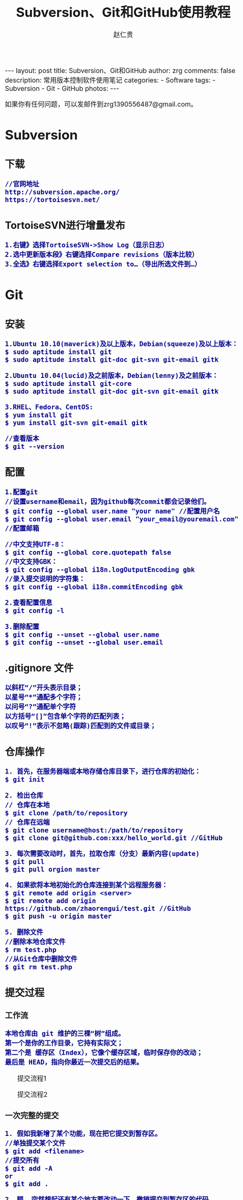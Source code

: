 #+TITLE:    Subversion、Git和GitHub使用教程
#+AUTHOR:    赵仁贵
#+EMAIL:     zrg1390556487@gmail.com
#+LANGUAGE:  cn
#+OPTIONS:   H:3 num:nil toc:nil \n:nil @:t ::t |:t ^:nil -:t f:t *:t <:t
#+OPTIONS:   TeX:t LaTeX:t skip:nil d:nil todo:t pri:nil tags:not-in-toc
#+INFOJS_OPT: view:plain toc:t ltoc:t mouse:underline buttons:0 path:http://cs3.swfc.edu.cn/~20121156044/.org-info.js />
#+HTML_HEAD: <link rel="stylesheet" type="text/css" href="http://cs3.swfu.edu.cn/~20121156044/.org-manual.css" />
#+HTML_HEAD_EXTRA: <style>body {font-size:16pt} code {font-weight:bold;font-size:100%; color:darkblue}</style>
#+EXPORT_SELECT_TAGS: export
#+EXPORT_EXCLUDE_TAGS: noexport
#+LINK_UP:   
#+LINK_HOME: 
#+XSLT: 

#+BEGIN_EXPORT HTML
---
layout: post
title: Subversion、Git和GitHub
author: zrg
comments: false
description: 常用版本控制软件使用笔记
categories: 
- Software
tags:
- Subversion
- Git
- GitHub
photos:
---
#+END_EXPORT

# (setq org-export-html-use-infojs nil)
如果你有任何问题，可以发邮件到zrg1390556487@gmail.com。
# (setq org-export-html-style nil)

* Subversion
** 下载
: //官网地址
: http://subversion.apache.org/
: https://tortoisesvn.net/
** TortoiseSVN进行增量发布
: 1.右键》选择TortoiseSVN->Show Log（显示日志）
: 2.选中更新版本段》右键选择Compare revisions（版本比较）
: 3.全选》右键选择Export selection to…（导出所选文件到…）
* Git
** 安装
: 1.Ubuntu 10.10(maverick)及以上版本，Debian(squeeze)及以上版本：
: $ sudo aptitude install git
: $ sudo aptitude install git-doc git-svn git-email gitk

: 2.Ubuntu 10.04(lucid)及之前版本，Debian(lenny)及之前版本：
: $ sudo aptitude install git-core
: $ sudo aptitude install git-doc git-svn git-email gitk

: 3.RHEL、Fedora、CentOS:
: $ yum install git
: $ yum install git-svn git-email gitk

: //查看版本
: $ git --version

** 配置
: 1.配置git
: //设置username和email，因为github每次commit都会记录他们。
: $ git config --global user.name "your name" //配置用户名
: $ git config --global user.email "your_email@youremail.com" //配置邮箱
 
: //中文支持UTF-8：
: $ git config --global core.quotepath false
: //中文支持GBK：
: $ git config --global i18n.logOutputEncoding gbk
: //录入提交说明的字符集：
: $ git config --global i18n.commitEncoding gbk

: 2.查看配置信息
: $ git config -l

: 3.删除配置
: $ git config --unset --global user.name
: $ git config --unset --global user.email
** .gitignore 文件
: 以斜杠“/”开头表示目录；
: 以星号“*”通配多个字符；
: 以问号“?”通配单个字符
: 以方括号“[]”包含单个字符的匹配列表；
: 以叹号“!”表示不忽略(跟踪)匹配到的文件或目录；
** 仓库操作
: 1. 首先，在服务器端或本地存储仓库目录下，进行仓库的初始化：
: $ git init

: 2. 检出仓库
: // 仓库在本地
: $ git clone /path/to/repository
: // 仓库在远端
: $ git clone username@host:/path/to/repository
: $ git clone git@github.com:xxx/hello_world.git //GitHub

: 3. 每次需要改动时，首先，拉取仓库（分支）最新内容(update)
: $ git pull
: $ git pull orgion master

: 4. 如果欲将本地初始化的仓库连接到某个远程服务器：
: $ git remote add origin <server>
: $ git remote add origin https://github.com/zhaorengui/test.git //GitHub
: $ git push -u origin master

: 5. 删除文件
: //删除本地仓库文件
: $ rm test.php
: //从Git仓库中删除文件
: $ git rm test.php
** 提交过程
*** 工作流
: 本地仓库由 git 维护的三棵“树”组成。
: 第一个是你的工作目录，它持有实际文；
: 第二个是 缓存区（Index），它像个缓存区域，临时保存你的改动；
: 最后是 HEAD，指向你最近一次提交后的结果。
#+CAPTION: 提交流程1
#+NAME:
[[../../../../../assets/images/commit1.png]]
#+CAPTION: 提交流程2
#+NAME:
[[../../../../../assets/images/trees.png]]
*** 一次完整的提交
: 1. 假如我新增了某个功能，现在把它提交到暂存区。
: //单独提交某个文件
: $ git add <filename>
: //提交所有
: $ git add -A
: or
: $ git add .

: 2. 额……突然想起还有某个地方要改动一下，撤销提交到暂存区的代码。
: // 撤销提交到暂存区的所有文件
: $ git reset
: or
: $ git reset HEAD .
: // 撤销提交到暂存区的某个文件
: $ git reset HEAD --filename

: 3. 修改完遗漏功能后，再次提交了代码到暂存区，再提交到本地仓库分支。
: $ git commit -m "Description"
: //直接跳过暂存区提交
: $ git commit -a -m "Description"

: 4. 经过上一步操作后，又想起刚才提交到本地仓库分支的代码需要进一步优化，所以只能撤消 commit。
: //查看提交日志
: $ git log
: $ git log --graph //查看提交日志中的相应内容
: //查看所有操作日志
: $ git reflog
: //执行撤销到上一个版本
: $ git reset --soft HEAD^
: or
: $ git reset --soft HEAD~1
: //参数解释：
: --mixed: 不删除工作空间改动代码，撤销commit，并且撤销git add . 操作
: --soft: 不删除工作空间改动代码，撤销commit，不撤销git add . 
: --hard: 删除工作空间改动代码，撤销commit，撤销git add . 
: 注意：如果 commit 注释写错了，只是想改一下注释，只需要执行以下命令，注释写完后保存就 OK 了。
: $ git commit --amend

: 5. 推送到远端仓库
: $ git push
: or
: $ git push origin master //master为分支名称

: 6. 压缩提交历史
: $ git rebase -i
: $ git rebase -i HEAD~2 //在历史记录中合并为一次完美的提交
: 参考：https://blog.csdn.net/itfootball/article/details/44154121

: 7. 替换本地改动
: // 有的时候，本地文件不小心被删除或者内容被修改，此时，可通过如下命令从远程仓库获取替换，已添加到暂存区的改动以及新文件都不会受到影响。
: $ git checkout -- <filename> 

: //丢弃本地的所有改动与提交，可以到服务器上获取最新的版本历史，并将你本地主分支指向它：
: $ git fetch origin
: $ git reset --hard origin/master
** 分支
*** 理解分支
#+CAPTION: 理解分支
#+NAME:
[[../../../../../assets/images/branches.png]]

: 1.在 Git 中提交时，会保存一个提交（commit）对象，该对象包含一个指向暂存内容快照的指针，包含本次提交的作者等相关附属信息，
: 包含零个或多个指向该提交对象的父对象指针：首次提交是没有直接祖先的，普通提交有一个祖先，由两个或多个分支合并产生的提交则有多个祖先。

: 2.假设在工作目录中有三个文件，准备将它们暂存后提交。暂存操作会对每一个文件计算校验和（即第一章中提到的 SHA-1 哈希字串），
: 然后把当前版本的文件快照保存到 Git 仓库中（Git 使用 blob 类型的对象存储这些快照），并将校验和加入暂存区域：
: $ git add README test.rb LICENSE
: $ git commit -m 'initial commit of my project'

: 3.现在，Git 仓库中有五个对象：
: 三个表示文件快照内容的 blob 对象；
: 一个记录着目录树内容及其中各个文件对应 blob 对象索引的 tree 对象；
: 一个包含指向 tree 对象（根目录）的索引和其他提交信息元数据的 commit 对象。
#+CAPTION: 单个提交对象在仓库中的数据结构
#+NAME: 
[[../../../../../assets/images/git-branch01.png]]

: 4.作些修改后再次提交，那么这次的提交对象会包含一个指向上次提交对象的指针（译注：即下图中的 parent 对象）。两次提交后，仓库历史会变成下图的样子：
#+CAPTION: 多个提交对象之间的链接关系
#+NAME:
[[../../../../../assets/images/git-branch02.png]]

: 5.Git 中的分支，其实本质上仅仅是个指向 commit 对象的可变指针。在若干次提交后，你其实已经有了一个指向最后一次提交对象的 master 分支，它在每次提交的时候都会自动向前移动。
#+CAPTION: 分支其实就是从某个提交对象往回看的历史
#+NAME:
[[../../../../../assets/images/git-branch03.png]]

: 6.那么，Git 又是如何创建一个新的分支的呢？比如新建一个 test 分支，可以使用 git branch 命令：
: $ git branch test
: 这会在当前 commit 对象上新建一个分支指针，如图：
#+CAPTION: 多个分支指向提交数据的历史
#+NAME:
[[../../../../../assets/images/git-branch04.png]]

: 7.那么，Git 是如何知道你当前在哪个分支上工作的呢？它保存着一个名为 HEAD 的特别指针。
: 在 Git 中，它是一个指向你正在工作中的本地分支的指针（译注：将 HEAD 想象为当前分支的别名）。 
: 运行git branch 命令，仅仅是建立了一个新的分支，但不会自动切换到这个分支中去，所以，我们依然还在 master 分支里，如图：
#+CAPTION: HEAD 指向当前所在的分支
#+NAME:
[[../../../../../assets/images/git-branch05.png]]

: 8.要切换到其他分支，可以执行 git checkout 命令。切换到新建的 testing 分支：
: $ git checkout testing
: 这样 HEAD 就指向了 testing 分支：
#+CAPTION: HEAD 在你转换分支时指向新的分支
#+NAME:
[[../../../../../assets/images/git-branch06.png]]

: 9.不妨再提交一次：
: $ git commit -a -m 'made a change'
: 提交后的结果：
#+CAPTION: 每次提交后 HEAD 随着分支一起向前移动
#+NAME:
[[../../../../../assets/images/git-branch07.png]]

: 10.回到 master 分支看看：
: $ git checkout master
#+CAPTION: HEAD 在一次 checkout 之后移动到了另一个分支
#+NAME:
[[../../../../../assets/images/git-branch08.png]]

: 这条命令做了两件事。它把 HEAD 指针移回到 master 分支，并把工作目录中的文件换成了 master 分支所指向的快照内容。
: 也就是说，现在开始所做的改动，将始于本项目中一个较老的版本。它的主要作用是将 testing 分支里作出的修改暂时取消，这样你就可以向另一个方向进行开发。

: 11.作些修改后再次提交：
: $ git commit -a -m 'made other changes'
#+CAPTION: 不同流向的分支历史
#+NAME:
[[../../../../../assets/images/git-branch09.png]]

: 12.由于 Git 中的分支实际上仅是一个包含所指对象校验和（40 个字符长度 SHA-1 字串）的文件，所以创建和销毁一个分支就变得非常廉价。

: 这和大多数版本控制系统形成了鲜明对比，它们管理分支大多采取备份所有项目文件到特定目录的方式，所以根据项目文件数量和大小不同，
: 可能花费的时间也会有相当大的差别，快则几秒，慢则数分钟。而 Git 的实现与项目复杂度无关，它永远可以在几毫秒的时间内完成分支的创
: 建和切换。同时，因为每次提交时都记录了祖先信息（译注：即parent 对象），将来要合并分支时，寻找恰当的合并基础（译注：即共同祖先）
: 的工作其实已经自然而然地摆在那里了，所以实现起来非常容易。Git 鼓励开发者频繁使用分支，正是因为有着这些特性作保障。
*** 分支的创建与切换
: 实际工作中大体也会用到这样的工作流程：正在开发某个网站；为实现某个新的需求，创建了一个分支；正在这个分支上开展工作。
: 突然，接到一个电话说有个很严重的问题需要紧急修补，那么可以按照下面的方式处理：
1. 返回到原先已经发布到生产服务器上的分支。
2. 为这次紧急修补建立一个新分支，并在其中修复问题。
3. 通过测试后，回到生产服务器所在的分支，将修补分支合并进来，然后再推送到生产服务器上。
4. 切换到之前实现新需求的分支，继续工作。

: A.首先，我们假设你正在项目中愉快地工作，并且已经提交了几次更新：
#+CAPTION: 一个简短的提交历史
#+NAME:
[[../../../../../assets/images/git-branch10.png]]

: B.现在，你决定要修补问题追踪系统上的 #53 问题。（这里为了说明要解决的问题，才把新建的分支取名为 iss53。）
: $ git checkout -b iss53
: //这相当于执行下面这两条命令：
: $ git branch iss53
: $ git checkout iss53
: 该命令执行结果：
#+CAPTION: 创建了一个新分支（专门解决53问题）的指针 
#+NAME:
[[../../../../../assets/images/git-branch11.png]]

: 在提交了若干次更新后，iss53 分支的指针也会随着向前推进。
#+CAPTION: iss53 分支随工作进展向前推进
#+NAME:
[[../../../../../assets/images/git-branch12.png]]

: C.现在你就接到了那个网站问题的紧急电话，需要马上修补。
: 此时，确定你已经提交了所有的修改，接下来切换到 master 分支：
: $ git checkout master
: 切换回主分支后，工作目录中的内容和你在解决问题 #53 之前一模一样，你可以集中精力进行紧急修补。

: 特别注意：Git 会把工作目录的内容恢复为检出某分支时它所指向的那个提交对象的快照。它会自动添加、删除和修改文件以确保目录的内容和你当时提交时完全一样。

: 创建一个紧急修补分支 hotfix 来开展工作，直到搞定：
: $ git checkout -b 'hotfix'
#+CAPTION: hotfix 分支是从 master 分支所在点分化出来的
#+NAME:
[[../../../../../assets/images/git-branch13.png]]

: D.测试，确保修补是成功的。然后回到 master 分支并把它合并进来，然后发布到生产服务器。用 git merge 命令来进行合并：
: $ git checkout master
: $ git merge hotfix
Updating f42c576..3a0874c
Fast forward
 README |    1 -
 1 files changed, 0 insertions(+), 1 deletions(-)
: 请注意，合并时出现了“Fast forward”的提示。由于当前 master 分支所在的提交对象是要并入的 hotfix 分支的直接上游，Git 只需把master 分支指针直接右移。
: 换句话说，如果顺着一个分支走下去可以到达另一个分支的话，那么 Git 在合并两者时，只会简单地把指针右移，因为这种单线的历史分支不存在任何需要解决的分歧，所以这种合并过程可以称为快进（Fast forward）。
#+CAPTION: 合并之后，master 分支和 hotfix 分支指向同一位置
#+NAME:
[[../../../../../assets/images/git-branch14.png]]

: E.在那个超级重要的修补发布以后，你想要回到被打扰之前的工作。
: 由于当前 hotfix 分支和 master 都指向相同的提交对象，所以hotfix 已经完成了历史使命，可以删掉了。使用 git branch 的 -d 选项执行删除操作：
: $ git branch -d <BranchName>

: F.现在回到之前未完成的 #53 问题修复分支上继续工作
: $ git checkout iss53
#+CAPTION: iss53 分支可以不受影响继续推进
#+NAME:
[[../../../../../assets/images/git-branch15.png]]

*** 分支的合并
: A.在问题 #53 相关的工作完成之后，可以合并回 master 分支。
: $ git checkout master
: $ git merge iss53
: 请注意，这次合并操作的底层实现，并不同于之前 hotfix 的并入方式。如下图所示。

: 由于当前 master 分支所指向的提交对象（C4）并不是 iss53 分支的直接祖先，Git 不得不进行一些额外处理。
: 就此例而言，Git 会用两个分支的末端（C4 和 C5）以及它们的共同祖先（C2）进行一次简单的三方合并计算。
#+CAPTION: Git 为分支合并自动识别出最佳的同源合并点
#+NAME:
[[../../../../../assets/images/git-branch16.png]]

: Git 没有简单地把分支指针右移，而是对三方合并后的结果重新做一个新的快照，并自动创建一个指向它的提交对象（C6），见下图所示。
#+CAPTION: Git 自动创建了一个包含了合并结果的提交对象
#+NAME:
[[../../../../../assets/images/git-branch17.png]]

: B.既然之前的工作成果已经合并到 master 了，那么 iss53 也就没用了。你可以就此删除它，并在问题追踪系统里关闭该问题。
: $ git branch -d iss53
**** 遇到冲突时的分支合并
: 有时候合并操作并不会如此顺利。如果在不同的分支中都修改了同一个文件的同一部分，Git 就无法干净地把两者合到一起（译注：逻辑上说，这种问题只能由人来裁决）。

: 如果你在解决问题 #53 的过程中修改了hotfix 中修改的部分，将得到类似下面的结果：
: $ git merge iss53
Auto-merging index.html
CONFLICT (content): Merge conflict in index.html
Automatic merge failed; fix conflicts and then commit the result.
: Git 作了合并，但没有提交，它会停下来等你解决冲突。要看看哪些文件在合并时发生冲突，可以用 git status 查阅：
: $ git status
#+BEGIN_SRC emacs-lisp
index.html: needs merge
# On branch master
# Changed but not updated:
#   (use "git add 
      ..." to update what will be committed)
#   (use "git checkout -- 
       ..." to discard changes in working directory)
#
      #unmerged:   index.html
#+END_SRC
: 任何包含未解决冲突的文件都会以未合并（unmerged）的状态列出。
: Git 会在有冲突的文件里加入标准的冲突解决标记，可以通过它们来手工定位并解决这些冲突。可以看到此文件包含类似下面这样的部分：
#+BEGIN_SRC emacs-lisp
<<<<<<< HEAD:index.html
contact : email.support@github.com
=======
please contact us at support@github.com
>>>>>>> iss53:index.html
#+END_SRC
: 可以看到 ======= 隔开的上半部分，是 HEAD（即 master 分支，在运行merge 命令时所切换到的分支）中的内容，下半部分是在 iss53 分支中的内容。
: 解决冲突的办法：手动合并；利用合并工具自动合并。自动合并，可以利用有图形界面的工具来解决，运行：
: $ git mergetool
merge tool candidates: kdiff3 tkdiff xxdiff meld gvimdiff opendiff emerge vimdiff
Merging the files: index.html

Normal merge conflict for 'index.html':
  {local}: modified
  {remote}: modified
Hit return to start merge resolution tool (opendiff):

: 不想用默认的合并工具，可以在上方”merge tool candidates”里找到可用的合并工具列表，输入你想用的工具名。
: 再运行一次 git status 来确认所有冲突都已解决：
: $ git status

: 如果确认所有冲突都已解决，也就是进入了暂存区，就可以用 git commit 来完成这次合并提交。
: 提交的记录注释差不多是这样：
#+BEGIN_SRC emacs-lisp
Merge branch 'iss53'

Conflicts:
  index.html
#
# It looks like you may be committing a MERGE.
# If this is not correct, please remove the file
# .git/MERGE_HEAD
# and try again.
#
#+END_SRC
: 如果想给将来看这次合并的人一些方便，可以修改该信息，提供更多合并细节。

*** 分支的管理
: //git branch 命令不仅仅能创建和删除分支，如果不加任何参数，它会给出当前所有分支的清单：
: $ git branch

: //查看各个分支最后一个提交对象的信息
: $ git branch -v

: //要从该清单中筛选出你已经（或尚未）与当前分支合并的分支，可以用 --merge 和 --no-merged 选项
: $ git branch --merge
  iss53
*master
: //列表中没有 * 的分支通常都可以用 git branch -d 来删掉。原因很简单，既然已经把它们所包含的工作整合到了其他分支，删掉也不会损失什么。
: //查看尚未合并到当前分支的分支
: $ git branch --no-merged
: 这样就显示还未合并进来的分支列表，如果此时用git branch -d 删除该分支会提示错误，因为那样做会丢失数据：
: $ git branch -d testing
error: The branch 'testing' is not an ancestor of your current HEAD.
If you are sure you want to delete it, run 'git branch -D testing'.
: // 当然，你也可以用大写 -D 强制执行。
*** 实际开发工作流程
**** 长期分支
: 由于 Git 使用简单的三方合并，所以就算在较长一段时间内，反复多次把某个分支合并到另一分支，也不是什么难事。
: 也就是说，你可以同时拥有多个开放的分支，每个分支用于完成特定的任务，随着开发的推进，你可以随时把某个特性分支的成果并到其他分支中。

: 许多使用 Git 的开发者都喜欢用这种方式来开展工作，比如仅在 master 分支中保留完全稳定的代码，即已经发布或即将发布的代码。
: 与此同时，他们还有一个名为develop 或 next 的平行分支，专门用于后续的开发，或仅用于稳定性测试 — 当然并不是说一定要绝对稳定，
: 不过一旦进入某种稳定状态，便可以把它合并到master 里。这样，在确保这些已完成的特性分支（短期分支，比如之前的 iss53 分支）
: 能够通过所有测试，并且不会引入更多错误之后，就可以并到主干分支中，等待下一次的发布。

: 本质上我们刚才谈论的，是随着提交对象不断右移的指针。稳定分支的指针总是在提交历史中落后一大截，而前沿分支总是比较靠前。
#+CAPTION: 稳定分支总是比较老旧
#+NAME: 
[[../../../../../assets/images/git-branch18.png]]
#+CAPTION: 想象成流水线可能会容易点
#+NAME: 
[[../../../../../assets/images/git-branch19.png]]
**** 特性分支
: 特性分支是指一个短期的，用来实现单一特性或与其相关工作的分支。

: 在 Git 中，一天之内建立、使用、合并再删除多个分支是常见的事。一个实际的例子：
#+CAPTION: 拥有多个特性分支的提交历史
#+NAME:
[[../../../../../assets/images/git-branch20.png]]
: 由下往上，起先我们在 master 工作到 C1，然后开始一个新分支 iss91 尝试修复 91 号缺陷，提交到 C6 的时候，
: 又冒出一个解决该问题的新办法，于是从之前 C4 的地方又分出一个分支iss91v2，干到 C8 的时候，又回到主干 master 中
: 提交了 C9 和 C10，再回到 iss91v2 继续工作，提交 C11，接着，又冒出个不太确定的想法，从 master 的
: 最新提交 C10 处开了个新的分支dumbidea 做些试验。

: 现在，假定两件事情：我们最终决定使用第二个解决方案，即 iss91v2 中的办法；另外，我们把 dumbidea 分支拿给
: 同事们看了以后，发现它竟然是个天才之作。所以接下来，我们准备抛弃原来的iss91 分支（实际上会丢弃 C5 和 C6），
: 直接在主干中并入另外两个分支。最终的提交历史将变成这样：
#+CAPTION: 合并了 dumbidea 和 iss91v2 后的分支历史
#+NAME:
[[../../../../../assets/images/git-branch21.png]]
: 注意：这些分支全部都是本地分支，这一点很重要。当你在使用分支及合并的时候，一切都是在你自己的 Git 仓库中进行的 — 完全不涉及与服务器的交互。
*** 远程分支
: 一次 Git 克隆会建立你自己的本地分支 master 和远程分支 origin/master，它们都指向 origin/master 分支的最后一次提交。
#+CAPTION: Git克隆
#+NAME:
[[../../../../../assets/images/git-branch22.png]]
: 如果你在本地 master 分支做了些改动，与此同时，其他人向 git.ourcompany.com 推送了他们的更新，
: 那么服务器上的master 分支就会向前推进。不过只要你不和服务器通讯，你的 origin/master 指针仍然保持原位不会移动。
#+CAPTION: 在本地工作的同时有人向远程仓库推送内容会让提交历史开始分流
#+NAME:
[[../../../../../assets/images/git-branch23.png]]
: 可以运行 git fetch origin 来同步远程服务器上的数据到本地。
#+CAPTION: git fetch 命令会更新 remote 索引
#+NAME:
[[../../../../../assets/images/git-branch24.png]]
: 把另一个服务器加为远程仓库
#+CAPTION: 把另一个服务器加为远程仓库
#+NAME:
[[../../../../../assets/images/git-branch25.png]]
: 在本地有了一个指向 teamone 服务器上 master 分支的索引
#+CAPTION: 在本地有了一个指向 teamone 服务器上 master 分支的索引
#+NAME:
[[../../../../../assets/images/git-branch26.png]]
: // 推送本地分支
: 如果你有个叫 serverfix 的分支需要和他人一起开发，可以运行：
: $ git push origin serverfix

: // 跟踪远程分支
: 从远程分支 checkout 出来的本地分支，称为_跟踪分支(tracking branch)。
: $ git checkout --track origin/serverfix

: // 删除远程分支
: 在服务器上删除serverfix 分支，运行下面的命令：
: $ git push origin :serverfix

: //拉取远程仓库最新改动到本地仓库，执行：
: $ git pull
*** 分支的衍合
: 把一个分支整合到另一个分支的办法有两种：merge 和 rebase（译注：rebase 的翻译暂定为“衍合”）
**** 基本的衍合操作
: 回顾之前有关合并的章节，开发进程分叉到两个不同分支，又各自提交了更新。
#+CAPTION: 最初分叉的提交历史
#+NAME: 
[[../../../../../assets/images/git-branch27.png]]
: 通过合并一个分支来整合分叉了的历史
#+CAPTION: 通过合并一个分支来整合分叉了的历史
#+NAME: 
[[../../../../../assets/images/git-branch28.png]]
: 其实，还有另外一个选择：你可以把在 C3 里产生的变化补丁在 C4 的基础上重新打一遍。在 Git 里，这种操作叫做_衍合（rebase）。
: $ git checkout experiment
: $ git rebase master
: 原理：回到两个分支最近的共同祖先，根据当前分支（也就是要进行衍合的分支 experiment）后续的历次提交对象（这里只有一个 C3），
: 生成一系列文件补丁，然后以基底分支（也就是主干分支master）最后一个提交对象（C4）为新的出发点，逐个应用之前准备好的补丁文件，
: 最后会生成一个新的合并提交对象（C3’），从而改写 experiment 的提交历史，使它成为 master 分支的直接下游，如图所示：
#+CAPTION: 把 C3 里产生的改变到 C4 上重演一遍
#+NAME:
[[../../../../../assets/images/git-branch29.png]]
: 现在回到 master 分支，进行一次快进合并
#+CAPTION: master 分支的快进
#+NAME: 
[[../../../../../assets/images/git-branch30.png]]
: 一般我们使用衍合的目的，是想要得到一个能在远程分支上干净应用的补丁 — 比如某些项目你不是维护者，但想帮点忙的话，最好用衍合：
: 先在自己的一个分支里进行开发，当准备向主项目提交补丁的时候，根据最新的origin/master 进行一次衍合操作然后再提交，这样维护者
: 就不需要做任何整合工作（译注：实际上是把解决分支补丁同最新主干代码之间冲突的责任，化转为由提交补丁的人来解决。），只需根据你
: 提供的仓库地址作一次快进合并，或者直接采纳你提交的补丁。

: 请注意，合并结果中最后一次提交所指向的快照，无论是通过衍合，还是三方合并，都会得到相同的快照内容，只不过提交历史不同罢了。
: 衍合是按照每行的修改次序重演一遍修改，而合并是把最终结果合在一起。
**** 衍合举例 
: 衍合也可以放到其他分支进行，并不一定非得根据分化之前的分支。以下图为例，给服务器端代码添加一些功能而创建了特性分支 server，
: 然后提交 C3 和 C4。然后又从 C3 的地方再增加一个client 分支来对客户端代码进行一些相应修改，所以提交了 C8 和 C9。最后，又
: 回到 server 分支提交了 C10。
#+CAPTION: 从一个特性分支里再分出一个特性分支的历史
#+NAME:
[[../../../../../assets/images/git-branch31.png]]
: 假设在接下来的一次软件发布中，我们决定先把客户端的修改并到主线中，而暂缓并入服务端软件的修改（因为还需要进一步测试）。
: 把基于 server 分支而非 master 分支的改变（即 C8 和 C9），跳过 server 直接放到master 分支中重演一遍，但这需要用 
: git rebase 的 --onto 选项指定新的基底分支master：
: $ git rebase --onto master server client
: 这好比在说：“取出 client 分支，找出 client 分支和 server 分支的共同祖先之后的变化，然后把它们在master 上重演一遍”。
#+CAPTION: 将特性分支上的另一个特性分支衍合到其他分支
#+NAME: 
[[../../../../../assets/images/git-branch32.png]]
: 现在可以快进 master 分支了
: $ git checkout master
: $ git merge client
#+CAPTION: 快进 master 分支，使之包含 client 分支的变化
#+NAME:
[[../../../../../assets/images/git-branch33.png]]
: 现在我们决定把 server 分支的变化也包含进来。
: $ git rebase master server
: 于是，server 的进度应用到 master 的基础上：
#+CAPTION: 在 master 分支上衍合 server 分支
#+NAME:
[[../../../../../assets/images/git-branch34.png]]
: 然后就可以快进主干分支 master 了：
: $ git checkout master
: $ git merge server

: 现在 client 和 server 分支的变化都已经集成到主干分支来了，可以删掉它们了。
: $ git branch -d client
: $ git branch -d server
#+CAPTION: 最终的提交历史
#+NAME:  
[[../../../../../assets/images/git-branch35.png]]
**** 衍合的风险
: 奇妙的衍合也并非完美无缺，要用它得遵守一条准则：一旦分支中的提交对象发布到公共仓库，就千万不要对该分支进行衍合操作。
: 用一个实际例子来说明为什么公开的衍合会带来问题。假设你从一个中央服务器克隆然后在它的基础上搞了一些开发，提交历史类似下图所示：
#+CAPTION: 克隆一个仓库，在其基础上工作一番
#+NAME:
[[../../../../../assets/images/git-branch36.png]]
: 现在，某人在 C1 的基础上做了些改变，并合并他自己的分支得到结果 C6，推送到中央服务器。当你抓取并合并这些数据到你本地的开发分支
: 中后，会得到合并结果 C7，历史提交会变成：
#+CAPTION: 抓取他人提交，并入自己主干
#+NAME:
[[../../../../../assets/images/git-branch37.png]]
: 接下来，那个推送 C6 上来的人决定用衍合取代之前的合并操作；继而又用 git push --force 覆盖了服务器上的历史，得到 C4’。而之
: 后当你再从服务器上下载最新提交后，会得到：
#+CAPTION: 有人推送了衍合后得到的 C4’，丢弃了你作为开发基础的 C4 和 C6
#+NAME:
[[../../../../../assets/images/git-branch38.png]]
: 下载更新后需要合并，但此时衍合产生的提交对象 C4’ 的 SHA-1 校验值和之前 C4 完全不同，所以 Git 会把它们当作新的提交对象处理，
: 而实际上此刻你的提交历史 C7 中早已经包含了 C4 的修改内容，于是合并操作会把 C7 和 C4’ 合并为 C8
#+CAPTION: 你把相同的内容又合并了一遍，生成一个新的提交 C8
#+NAME:
[[../../../../../assets/images/git-branch39.png]]
: C8 这一步的合并是迟早会发生的，因为只有这样你才能和其他协作者提交的内容保持同步。而在 C8 之后，你的提交历史里就会同时包含 C4 和
: C4’，两者有着不同的 SHA-1 校验值，如果用git log 查看历史，会看到两个提交拥有相同的作者日期与说明，令人费解。而更糟的是，当你把
: 这样的历史推送到服务器后，会再次把这些衍合后的提交引入到中央服务 器，进一步困扰其他人（译注：这个例子中，出问题的责任方是那个发布
: 了 C6 后又用衍合发布 C4’ 的人，其他人会因此反馈双重历史到共享主干，从而混淆大家的视听。）。
** 标签
: //显示所有标签
: $ git tag

: //推荐为软件发布创建标签。这个概念在SVN中也有。你可以执行如下命令创建一个叫做1.0.0的标签:
: $ git tag 1.0.0 1b2e1d63ff //1b2e1d63ff是你想要标记的提交 ID 的前 10 位字符。
: $ git tag -a V0.1 -m "版本0.1"

: //确认对应内容 
: $ git show V0.1

: //推送tag到远程仓库
: $ git push origin --tags

: //可以使用下列命令获取提交 ID：
: $ git log
** 日志、差别对比
: //查看提交日志
: $ git log

: //查看所有操作日志
: $ git reflog

: //显示文件的改动，不加具体文件可以查看全部文件的改动日志
: $ git log -p README.md

: //查看第一行简述日志信息
: $ git log --pretty=short

: //只显示指定文件的日志信息
: $ git log README.md

: //以图表形式输出分支提交日志
: $ git log --graph

: //查看更改前后的差别
: $git diff 

: //查看工作树和最新提交的差别
: $git diff HEAD
** 实用小贴士
: //内建的图形化 git：
: $ gitk
: 
: //彩色的 git 输出：
: $ git config color.ui true
: 
: //显示历史记录时，每个提交的信息只显示一行：
: $ git config format.pretty oneline
: 
: //交互式添加文件到暂存区：
: $ git add -i
** 问题处理
*** git: fatal: I don't handle protocol 'https'
+ [[https://stackoverflow.com/questions/42193572/fatal-i-dont-handle-protocol-https/42194024][fatal：I don't handle protocol 'https']]
* GitHub
** 简单介绍
: 官网地址：https://github.com/

: GitHub是一个利用Git进行版本控制、专门用于存放软件代码与内容的共享虚拟主机服务。它由GitHub公司（曾称Logical Awesome）的开发者Chris Wanstrath、PJ Hyett和Tom Preston-Werner使用Ruby on Rails编写而成。

: GitHub同时提供付费账户和免费账户。
** Git vs SVN
1.Git是分布式的，SVN不是；
2.Git把内容按元数据方式存储，而SVN是按文件；
3.Git分支与SVN的分支不同；
4.Git没有一个全局的版本号，而SVN有；
5.Git的内容完整性要优于SVN：Git内容存储使用的是SHA-1算法。。
** 一些基本概念
1.Repository(仓库)：用于存放项目源代码。
2.Star(收藏)：收藏项目
3.Fork(复制克隆项目)
4.Pull Request(发送请求)：基于Fork，修改或删除代码提交请求。
5.Watch(关注)：假设项目有任何更新，第一时间收到通知消息。
6.Issue(事务卡片)：发现了代码存在BUG，但是目前没有成型代码，需要讨论时使用。
** 上传代码方式
*** SSH方式传输
: //使用SSH方式，在提交时，不需要输入用户名和密码。

: 1.首先在本地创建ssh key，一直回车。
: $ ssh-keygen -t rsa -C "your_email@youremail.com"
: //成功的话会在~/目录下生成.ssh文件夹，进入.ssh目录，打开id_rsa.pub文件，复制里面的key。

: 2.进入github官网上，点击个人中心的 Account Settings（账户配置），左边选择"SSH Keys" > "Add SSH Key",title自定义填写，然后将复制的key粘贴到GitHub的文本框中。下面是添加好的SSH Keys示例：
[[../../../../../assets/images/sshkeys.png]]
 
: 3.验证是否成功:
: $ ssh -T git@github.com 
*** HTTPS方式传输
: 使用条件：1）本地配置了global；2）需要输入用户名和密码推送代码
*** 配置免登录提交代码
: $ vim .git/config
#+BEGIN_SRC emacs-lisp
[remote "origin"]
    url=https://github.com/用户名/仓库名.git
修改为：
[remote "origin"]
    url=https://用户名:密码@github.com/用户名/仓库名.git
#+END_SRC
** 开源项目贡献流程
: 1.新建Issue：提交问题或建议或想法。
: 2.Pull Request：Fork项目，修改代码，发起修改请求。
** 使用Github Pages搭建网站
*** 新建仓库搭建
 : 1.创建个人站点，新建仓库。（注：仓库名必须为【用户名.github.io】）
 : 2.在新建的仓库下，新建index.html文件即可。
 : 注：(1)Github Pages仅支持静态网页;(2)仓库里面只能是.html文件
*** 项目仓库下搭建
 : 1.进入项目仓库主页，点击settings。
 : 2.找到【Github Pages】，点击【Change theme】，选择主题来自动生成主题页面。
 : 3.访问：https://用户名.github.io/仓库名
* References
+ [[http://www.open-open.com/lib/view/open1328069889514.html][Git分支]]
+ [[https://git-scm.com/book/en/v2][git v2]]
+ [[https://github.com][GitHub官网]]
+ [[http://www.worldhello.net/gotgit/01-meet-git/050-install-on-windows-cygwin.html][Windows下安装和使用Git（Cygwin篇）]]
+ [[http://www.bootcss.com/p/git-guide/][git - 简易指南]]
+ [[http://www.oschina.net/news/12542/git-and-svn][GIT和SVN之间的五个基本区别]]
+ 《GitHub入门与实践》[日]大塚弘记  //书籍

